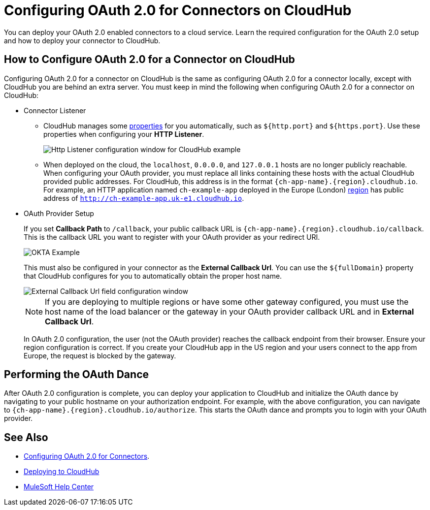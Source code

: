 = Configuring OAuth 2.0 for Connectors on CloudHub

You can deploy your OAuth 2.0 enabled connectors to a cloud service. Learn the required configuration for the OAuth 2.0 setup and how to deploy your connector to CloudHub.

== How to Configure OAuth 2.0 for a Connector on CloudHub

Configuring OAuth 2.0 for a connector on CloudHub is the same as configuring OAuth 2.0 for a connector locally, except with CloudHub you are behind an extra server. You must keep in mind the following when configuring OAuth 2.0 for a connector on CloudHub:

* Connector Listener
+
** CloudHub manages some xref:runtime-manager::cloudhub-manage-props#cloudhub-reserved-properties.adoc[properties] for you automatically, such as `${http.port}` and `${https.port}`. Use these properties when configuring your *HTTP Listener*.
+
image::intro-config-oauth2-cloudhub-img1.png[Http Listener configuration window for CloudHub example]
+
** When deployed on the cloud, the `localhost`, `0.0.0.0`, and `127.0.0.1` hosts are no longer publicly reachable. When configuring your OAuth provider, you must replace all links containing these hosts with the actual CloudHub provided public addresses. For CloudHub, this address is in the format `{ch-app-name}.{region}.cloudhub.io`. For example, an HTTP application named `ch-example-app` deployed in the Europe (London) xref:runtime-manager::cloudhub-networking-guide#regional-services.adoc[region] has public address of `http://ch-example-app.uk-e1.cloudhub.io`.

* OAuth Provider Setup
+
If you set *Callback Path* to `/callback`, your public callback URL is `{ch-app-name}.{region}.cloudhub.io/callback`. This is the callback URL you want to register with your OAuth provider as your redirect URI.
+
image::intro-config-oauth2-cloudhub-idp-example.png[OKTA Example]
+
This must also be configured in your connector as the *External Callback Url*. You can use the `${fullDomain}` property that CloudHub configures for you to automatically obtain the proper host name.
+
image::intro-config-oauth2-cloudhub-callback-config.png[External Callback Url field configuration window]
+
NOTE: If you are deploying to multiple regions or have some other gateway configured, you must use the host name of the load balancer or the gateway in your OAuth provider callback URL and in *External Callback Url*.
+
In OAuth 2.0 configuration, the user (not the OAuth provider) reaches the callback endpoint from their browser. Ensure your region configuration is correct. If you create your CloudHub app in the US region and your users connect to the app from Europe, the request is blocked by the gateway.

== Performing the OAuth Dance

After OAuth 2.0 configuration is complete, you can deploy your application to CloudHub and initialize the OAuth dance by navigating to your public hostname on your authorization endpoint. For example, with the above configuration, you can navigate to `{ch-app-name}.{region}.cloudhub.io/authorize`. This starts the OAuth dance and prompts you to login with your OAuth provider.

== See Also

* xref:connectors-home::intro-config-oauth2.adoc[Configuring OAuth 2.0 for Connectors].
* https://docs.mulesoft.com/runtime-manager/deploying-to-cloudhub[Deploying to CloudHub]
* https://help.mulesoft.com[MuleSoft Help Center]
